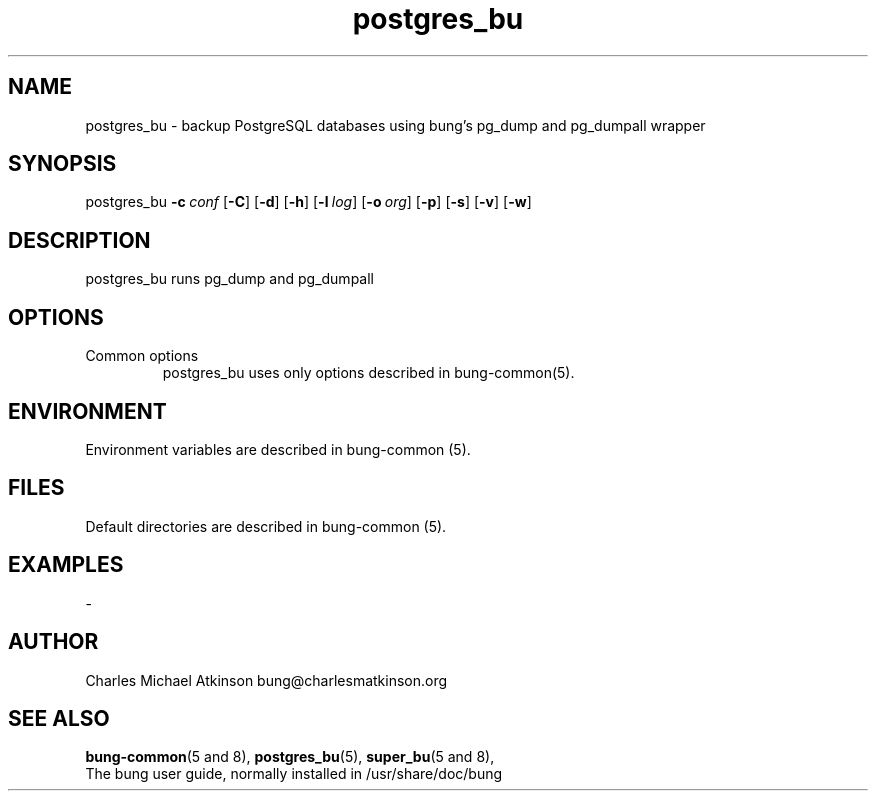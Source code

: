 .ig
Copyright (C) 2022 Charles Michael Atkinson

Permission is granted to make and distribute verbatim copies of this
manual provided the copyright notice and this permission notice are
preserved on all copies.

Permission is granted to copy and distribute modified versions of this
manual under the conditions for verbatim copying, provided that the
entire resulting derived work is distributed under the terms of a
permission notice identical to this one.

Permission is granted to copy and distribute translations of this
manual into another language, under the above conditions for modified
versions, except that this permission notice may be included in
translations approved by the Free Software Foundation instead of in
the original English.
..
.\" No adjustment (ragged right)
.na
.TH postgres_bu 8 "10 Feb 2023" "Auroville" "Version 3.5.0"
.SH NAME
postgres_bu \- backup PostgreSQL databases using bung's pg_dump and pg_dumpall wrapper
.SH SYNOPSIS
\fbpostgres_bu \fB-c\~\fIconf \fR[\fB-C\fR] \fR[\fB-d\fR] \fR[\fB-h\fR] \fR[\fB-l\~\fIlog\fR] \fR[\fB-o\~\fIorg\fR] \fR[\fB-p\fR] \fR[\fB-s\fR] \fR[\fB-v\fR] \fR[\fB-w\fR]
.SH DESCRIPTION
postgres_bu runs pg_dump and pg_dumpall
.SH OPTIONS
.TP
Common options
.RS
.nh
postgres_bu uses only options described in bung-common(5).
.RE
.
.SH ENVIRONMENT
Environment variables are described in bung-common (5).
.SH FILES
Default directories are described in bung-common (5).
.SH EXAMPLES
-
.SH AUTHOR
Charles Michael Atkinson bung@charlesmatkinson.org
.SH SEE ALSO
\fBbung-common\fR(5\~and\~8),
\fBpostgres_bu\fR(5),
\fBsuper_bu\fR(5\~and\~8),
.br
The bung user guide,
normally installed in /usr/share/doc/bung
